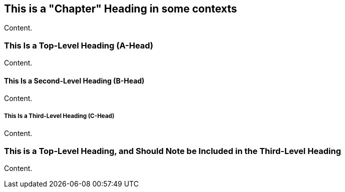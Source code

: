 == This is a "Chapter" Heading in some contexts

Content.

=== This Is a Top-Level Heading (A-Head)

Content.

==== This Is a Second-Level Heading (B-Head)

Content.

===== This Is a Third-Level Heading (C-Head)

Content.

=== This is a Top-Level Heading, and Should Note be Included in the Third-Level Heading

Content. 

